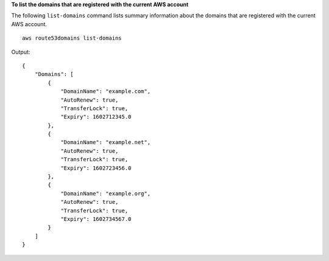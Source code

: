 **To list the domains that are registered with the current AWS account**

The following ``list-domains`` command lists summary information about the domains that are registered with the current AWS account. ::

    aws route53domains list-domains

Output::

    {
        "Domains": [
            {
                "DomainName": "example.com",
                "AutoRenew": true,
                "TransferLock": true,
                "Expiry": 1602712345.0
            },
            {
                "DomainName": "example.net",
                "AutoRenew": true,
                "TransferLock": true,
                "Expiry": 1602723456.0
            },
            {
                "DomainName": "example.org",
                "AutoRenew": true,
                "TransferLock": true,
                "Expiry": 1602734567.0
            }
        ]
    }

